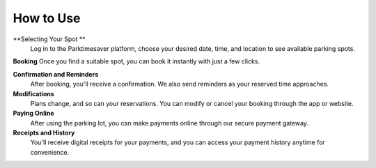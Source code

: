 How to Use 
============

**Selecting Your Spot **
 Log in to the Parktimesaver platform, choose your desired date, time, and location to see available parking spots.

**Booking** Once you find a suitable spot, you can book it instantly with just a few clicks.

**Confirmation and Reminders**
 After booking, you'll receive a confirmation. We also send reminders as your reserved time approaches.

**Modifications**
 Plans change, and so can your reservations. You can modify or cancel your booking through the app or website.

**Paying Online** 
 After using the parking lot, you can make payments online through our secure payment gateway.

**Receipts and History**
 You'll receive digital receipts for your payments, and you can access your payment history anytime for convenience.